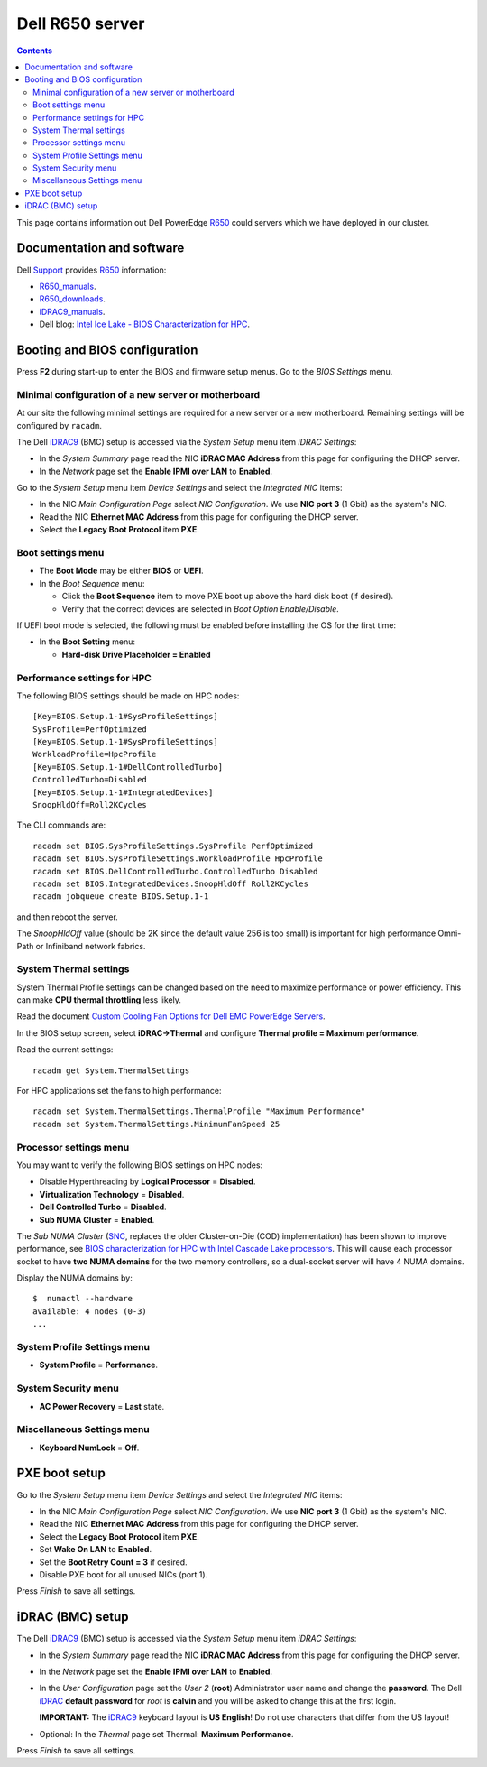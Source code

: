 .. _Dell_R650:

================
Dell R650 server
================

.. Contents::

This page contains information out Dell PowerEdge R650_ could servers which we have deployed in our cluster.

.. _R650: https://www.dell.com/en-us/work/shop/povw/poweredge-r650

Documentation and software
==========================

Dell Support_ provides R650_ information:

* R650_manuals_.
* R650_downloads_.
* iDRAC9_manuals_.
* Dell blog: `Intel Ice Lake - BIOS Characterization for HPC <https://infohub.delltechnologies.com/p/intel-ice-lake-bios-characterization-for-hpc/>`_.

.. _R650_manuals: https://www.dell.com/support/home/us/en/04/product-support/product/poweredge-r650/manuals
.. _R650_downloads: https://www.dell.com/support/home/us/en/04/product-support/product/poweredge-r650/drivers
.. _Support: https://www.dell.com/support/home/us/en/04/product-support/product/poweredge-r650/research
.. _iDRAC: https://en.wikipedia.org/wiki/Dell_DRAC
.. _iDRAC9_manuals: https://www.dell.com/support/home/us/en/19/products/software_int/software_ent_systems_mgmt/remote_ent_sys_mgmt/rmte_ent_sys_idrac9

Booting and BIOS configuration
==============================

Press **F2** during start-up to enter the BIOS and firmware setup menus.
Go to the *BIOS Settings* menu.

Minimal configuration of a new server or motherboard
----------------------------------------------------

At our site the following minimal settings are required for a new server or a new motherboard.  
Remaining settings will be configured by ``racadm``.

The Dell iDRAC9_ (BMC) setup is accessed via the *System Setup* menu item *iDRAC Settings*:

* In the *System Summary* page read the NIC **iDRAC MAC Address** from this page for configuring the DHCP server.

* In the *Network* page set the **Enable IPMI over LAN** to **Enabled**.

Go to the *System Setup* menu item *Device Settings* and select the *Integrated NIC* items:

* In the NIC *Main Configuration Page* select *NIC Configuration*.  We use **NIC port 3** (1 Gbit) as the system's NIC.

* Read the NIC **Ethernet MAC Address** from this page for configuring the DHCP server.

* Select the **Legacy Boot Protocol** item **PXE**.

Boot settings menu
------------------

* The **Boot Mode** may be either **BIOS** or **UEFI**.

* In the *Boot Sequence* menu:

  * Click the **Boot Sequence** item to move PXE boot up above the hard disk boot (if desired).

  * Verify that the correct devices are selected in *Boot Option Enable/Disable*.

If UEFI boot mode is selected, the following must be enabled before installing the OS for the first time:

* In the **Boot Setting** menu:

  * **Hard-disk Drive Placeholder = Enabled**

Performance settings for HPC
----------------------------

The following BIOS settings should be made on HPC nodes::

  [Key=BIOS.Setup.1-1#SysProfileSettings]
  SysProfile=PerfOptimized
  [Key=BIOS.Setup.1-1#SysProfileSettings]
  WorkloadProfile=HpcProfile
  [Key=BIOS.Setup.1-1#DellControlledTurbo]
  ControlledTurbo=Disabled
  [Key=BIOS.Setup.1-1#IntegratedDevices]
  SnoopHldOff=Roll2KCycles

The CLI commands are::

  racadm set BIOS.SysProfileSettings.SysProfile PerfOptimized
  racadm set BIOS.SysProfileSettings.WorkloadProfile HpcProfile
  racadm set BIOS.DellControlledTurbo.ControlledTurbo Disabled
  racadm set BIOS.IntegratedDevices.SnoopHldOff Roll2KCycles
  racadm jobqueue create BIOS.Setup.1-1

and then reboot the server.

The *SnoopHldOff* value (should be 2K since the default value 256 is too small) is important for high performance Omni-Path or Infiniband network fabrics.

System Thermal settings
-----------------------

System Thermal Profile settings can be changed based on the need to maximize performance or power efficiency.
This can make **CPU thermal throttling** less likely.

Read the document `Custom Cooling Fan Options for Dell EMC PowerEdge Servers <https://downloads.dell.com/manuals/common/customcooling_poweredge_idrac9.pdf>`_.

In the BIOS setup screen, select **iDRAC->Thermal** and configure **Thermal profile = Maximum performance**.

Read the current settings::

  racadm get System.ThermalSettings

For HPC applications set the fans to high performance::

  racadm set System.ThermalSettings.ThermalProfile "Maximum Performance"
  racadm set System.ThermalSettings.MinimumFanSpeed 25


Processor settings menu
-----------------------

You may want to verify the following BIOS settings on HPC nodes:

* Disable Hyperthreading by **Logical Processor** = **Disabled**.

* **Virtualization Technology** = **Disabled**.

* **Dell Controlled Turbo** = **Disabled**.

* **Sub NUMA Cluster** = **Enabled**.

The *Sub NUMA Cluster* (SNC_, replaces the older Cluster-on-Die (COD) implementation) has been shown to improve performance, see
`BIOS characterization for HPC with Intel Cascade Lake processors <https://www.dell.com/support/kbdoc/da-dk/000176921/bios-characterization-for-hpc-with-intel-cascade-lake-processors>`_.
This will cause each processor socket to have **two NUMA domains** for the two memory controllers, so a dual-socket server will have 4 NUMA domains.

Display the NUMA domains by::

  $  numactl --hardware
  available: 4 nodes (0-3)
  ...

.. _SNC: https://software.intel.com/content/www/us/en/develop/articles/intel-xeon-processor-scalable-family-technical-overview.html

System Profile Settings menu
----------------------------

* **System Profile** = **Performance**.

System Security menu
--------------------

* **AC Power Recovery** = **Last** state.

Miscellaneous Settings menu
---------------------------

* **Keyboard NumLock** = **Off**.

PXE boot setup
==============

Go to the *System Setup* menu item *Device Settings* and select the *Integrated NIC* items:

* In the NIC *Main Configuration Page* select *NIC Configuration*.  We use **NIC port 3** (1 Gbit) as the system's NIC.

* Read the NIC **Ethernet MAC Address** from this page for configuring the DHCP server.

* Select the **Legacy Boot Protocol** item **PXE**.

* Set **Wake On LAN** to **Enabled**.

* Set the **Boot Retry Count = 3** if desired.

* Disable PXE boot for all unused NICs (port 1).

Press *Finish* to save all settings.

iDRAC (BMC) setup
=================

The Dell iDRAC9_ (BMC) setup is accessed via the *System Setup* menu item *iDRAC Settings*:

* In the *System Summary* page read the NIC **iDRAC MAC Address** from this page for configuring the DHCP server.

* In the *Network* page set the **Enable IPMI over LAN** to **Enabled**.

* In the *User Configuration* page set the *User 2* (**root**) Administrator user name and change the **password**.
  The Dell iDRAC_ **default password** for *root* is **calvin** and you will be asked to change this at the first login.

  **IMPORTANT:** The iDRAC9_ keyboard layout is **US English**!  Do not use characters that differ from the US layout!

* Optional: In the *Thermal* page set Thermal: **Maximum Performance**.

Press *Finish* to save all settings.

.. _iDRAC9: https://www.dell.com/support/article/us/en/04/sln311300/idrac9-home?lang=en
